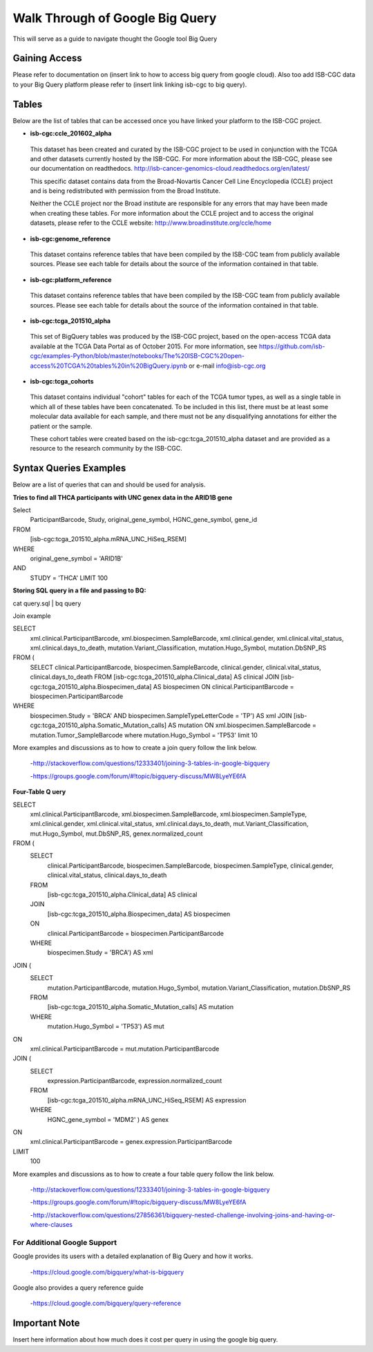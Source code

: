 ==================================
Walk Through of Google Big Query
==================================
This will serve as a guide to navigate thought the Google tool Big Query

***************
Gaining Access
***************
Please refer to documentation on (insert link to how to access big query from google cloud). 
Also too add ISB-CGC data to your Big Query platform please refer to (insert link linking isb-cgc to big query).

*******
Tables
*******
Below are the list of tables that can be accessed once you have linked your platform to the ISB-CGC project.

* **isb-cgc:ccle_201602_alpha**
 
 This dataset has been created and curated by the ISB-CGC project to be used in conjunction with the TCGA and other datasets currently hosted by the ISB-CGC.  For more information about the ISB-CGC, please see our documentation on readthedocs.   http://isb-cancer-genomics-cloud.readthedocs.org/en/latest/

 This specific dataset contains data from the Broad-Novartis Cancer Cell Line Encyclopedia (CCLE) project and is being redistributed with permission from the Broad Institute.

 
 Neither the CCLE project nor the Broad institute are responsible for any errors that may have been made when creating these tables.  For more information about the CCLE project and to access the original datasets, please refer to the CCLE website: http://www.broadinstitute.org/ccle/home

* **isb-cgc:genome_reference**

 This dataset contains reference tables that have been compiled by the ISB-CGC team from publicly available sources.  Please see each table for details about the source of the information contained in that table.

* **isb-cgc:platform_reference**

 This dataset contains reference tables that have been compiled by the ISB-CGC team from publicly available sources.  Please see each table for details about the source of the information contained in that table.

* **isb-cgc:tcga_201510_alpha**

 This set of BigQuery tables was produced by the ISB-CGC project, based on the open-access TCGA data available at the TCGA Data Portal as of October 2015.  For more information, see https://github.com/isb-cgc/examples-Python/blob/master/notebooks/The%20ISB-CGC%20open-access%20TCGA%20tables%20in%20BigQuery.ipynb or e-mail info@isb-cgc.org

* **isb-cgc:tcga_cohorts**

 This dataset contains individual "cohort" tables for each of the TCGA tumor types, as well as a single table in which all of these tables have been concatenated.  To be included in this list, there must be at least some molecular data available for each sample, and there must not be any disqualifying annotations for either the patient or the sample.

 These cohort tables were created based on the isb-cgc:tcga_201510_alpha dataset and are provided as a resource to the research community by the ISB-CGC.


************************
Syntax Queries Examples
************************
Below are a list of queries that can and should be used for analysis.


**Tries to find all THCA participants with UNC genex data in the ARID1B gene**

Select
  ParticipantBarcode, Study, original_gene_symbol, HGNC_gene_symbol, gene_id
FROM
  [isb-cgc:tcga_201510_alpha.mRNA_UNC_HiSeq_RSEM]
WHERE
  original_gene_symbol = 'ARID1B'
AND
  STUDY = 'THCA' LIMIT 100


**Storing SQL query in a file and passing to BQ:**

cat query.sql | bq query

Join example 

SELECT
  xml.clinical.ParticipantBarcode,
  xml.biospecimen.SampleBarcode,
  xml.clinical.gender, 
  xml.clinical.vital_status, 
  xml.clinical.days_to_death, 
  mutation.Variant_Classification, 
  mutation.Hugo_Symbol,
  mutation.DbSNP_RS
FROM (
  SELECT 
  clinical.ParticipantBarcode,
  biospecimen.SampleBarcode,
  clinical.gender,
  clinical.vital_status,
  clinical.days_to_death
  FROM
  [isb-cgc:tcga_201510_alpha.Clinical_data] AS clinical
  JOIN
  [isb-cgc:tcga_201510_alpha.Biospecimen_data] AS biospecimen
  ON
  clinical.ParticipantBarcode = biospecimen.ParticipantBarcode
WHERE
  biospecimen.Study = 'BRCA' AND biospecimen.SampleTypeLetterCode = 'TP') AS xml JOIN [isb-cgc:tcga_201510_alpha.Somatic_Mutation_calls] AS mutation ON xml.biospecimen.SampleBarcode = mutation.Tumor_SampleBarcode where mutation.Hugo_Symbol = 'TP53' limit 10

More examples and discussions as to how to create a join query follow the link below.

 -http://stackoverflow.com/questions/12333401/joining-3-tables-in-google-bigquery

 -https://groups.google.com/forum/#!topic/bigquery-discuss/MW8LyeYE6fA


**Four-Table Q uery**

SELECT
  xml.clinical.ParticipantBarcode,
  xml.biospecimen.SampleBarcode,
  xml.biospecimen.SampleType,
  xml.clinical.gender,
  xml.clinical.vital_status,
  xml.clinical.days_to_death,
  mut.Variant_Classification,
  mut.Hugo_Symbol,
  mut.DbSNP_RS,
  genex.normalized_count
FROM (
  SELECT
    clinical.ParticipantBarcode,
    biospecimen.SampleBarcode,
    biospecimen.SampleType,
    clinical.gender,
    clinical.vital_status,
    clinical.days_to_death
  FROM
    [isb-cgc:tcga_201510_alpha.Clinical_data] AS clinical
  JOIN
    [isb-cgc:tcga_201510_alpha.Biospecimen_data] AS biospecimen
  ON
    clinical.ParticipantBarcode = biospecimen.ParticipantBarcode
  WHERE
    biospecimen.Study = 'BRCA') AS xml
JOIN (
  SELECT
    mutation.ParticipantBarcode,
    mutation.Hugo_Symbol,
    mutation.Variant_Classification,
    mutation.DbSNP_RS
  FROM
    [isb-cgc:tcga_201510_alpha.Somatic_Mutation_calls] AS mutation
  WHERE
    mutation.Hugo_Symbol = 'TP53') AS mut
ON
  xml.clinical.ParticipantBarcode = mut.mutation.ParticipantBarcode
JOIN (
  SELECT
    expression.ParticipantBarcode,
    expression.normalized_count
  FROM
    [isb-cgc:tcga_201510_alpha.mRNA_UNC_HiSeq_RSEM] AS expression
  WHERE
    HGNC_gene_symbol = 'MDM2' ) AS genex
ON
  xml.clinical.ParticipantBarcode = genex.expression.ParticipantBarcode
LIMIT
  100

More examples and discussions as to how to create a four table query follow the link below.

 -http://stackoverflow.com/questions/12333401/joining-3-tables-in-google-bigquery

 -https://groups.google.com/forum/#!topic/bigquery-discuss/MW8LyeYE6fA
 
 -http://stackoverflow.com/questions/27856361/bigquery-nested-challenge-involving-joins-and-having-or-where-clauses


For Additional Google Support
=============================
Google provides its users with a detailed explanation of Big Query and how it works. 

 -https://cloud.google.com/bigquery/what-is-bigquery 

Google also provides a query reference guide 

 -https://cloud.google.com/bigquery/query-reference 

***************
Important Note
***************
Insert here information about how much does it cost per query in using the google big query.